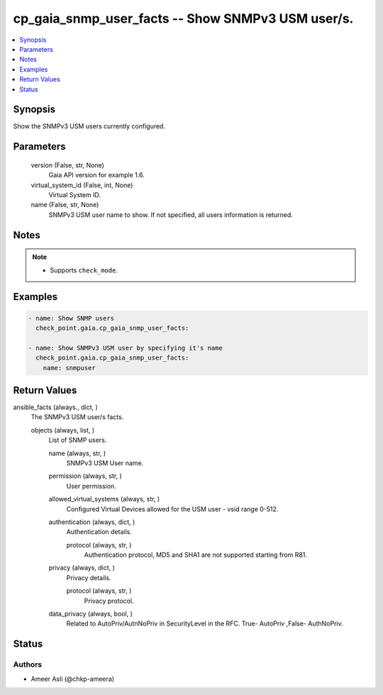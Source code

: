 .. _cp_gaia_snmp_user_facts_module:


cp_gaia_snmp_user_facts -- Show SNMPv3 USM user/s.
==================================================

.. contents::
   :local:
   :depth: 1


Synopsis
--------

Show the SNMPv3 USM users currently configured.






Parameters
----------

  version (False, str, None)
    Gaia API version for example 1.6.


  virtual_system_id (False, int, None)
    Virtual System ID.


  name (False, str, None)
    SNMPv3 USM user name to show. If not specified, all users information is returned.





Notes
-----

.. note::
   - Supports \ :literal:`check\_mode`\ .




Examples
--------

.. code-block:: yaml+jinja

    
    - name: Show SNMP users
      check_point.gaia.cp_gaia_snmp_user_facts:

    - name: Show SNMPv3 USM user by specifying it's name
      check_point.gaia.cp_gaia_snmp_user_facts:
        name: snmpuser




Return Values
-------------

ansible_facts (always., dict, )
  The SNMPv3 USM user/s facts.


  objects (always, list, )
    List of SNMP users.


    name (always, str, )
      SNMPv3 USM User name.


    permission (always, str, )
      User permission.


    allowed_virtual_systems (always, str, )
      Configured Virtual Devices allowed for the USM user - vsid range 0-512.


    authentication (always, dict, )
      Authentication details.


      protocol (always, str, )
        Authentication protocol, MD5 and SHA1 are not supported starting from R81.



    privacy (always, dict, )
      Privacy details.


      protocol (always, str, )
        Privacy protocol.



    data_privacy (always, bool, )
      Related to AutoPriv/AutnNoPriv in SecurityLevel in the RFC. True- AutoPriv ,False- AuthNoPriv.







Status
------





Authors
~~~~~~~

- Ameer Asli (@chkp-ameera)

